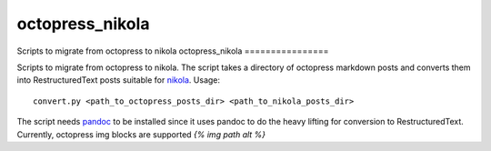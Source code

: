 octopress_nikola
================

Scripts to migrate from octopress to nikola
octopress_nikola
================

Scripts to migrate from octopress to nikola. The script takes a directory of octopress markdown posts and converts them into RestructuredText posts suitable for `nikola <http:getnikola.com>`_. Usage:
::
   convert.py <path_to_octopress_posts_dir> <path_to_nikola_posts_dir>

The script needs `pandoc <http://johnmacfarlane.net/pandoc/README.html>`_ to be installed since it uses pandoc to do the heavy lifting for conversion to RestructuredText. Currently, octopress img blocks are supported `{% img path alt %}`
